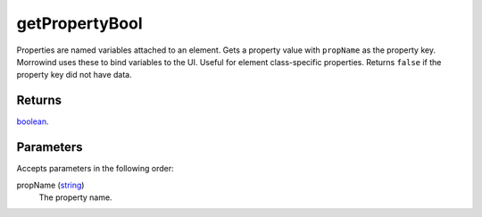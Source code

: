 getPropertyBool
====================================================================================================

Properties are named variables attached to an element. Gets a property value with ``propName`` as the property key. Morrowind uses these to bind variables to the UI. Useful for element class-specific properties. Returns ``false`` if the property key did not have data.

Returns
----------------------------------------------------------------------------------------------------

`boolean`_.

Parameters
----------------------------------------------------------------------------------------------------

Accepts parameters in the following order:

propName (`string`_)
    The property name.

.. _`boolean`: ../../../lua/type/boolean.html
.. _`string`: ../../../lua/type/string.html

